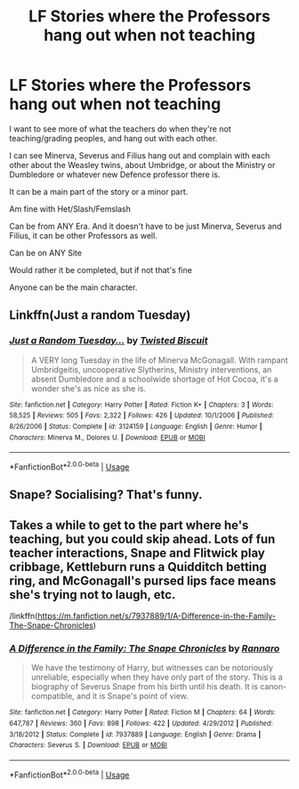 #+TITLE: LF Stories where the Professors hang out when not teaching

* LF Stories where the Professors hang out when not teaching
:PROPERTIES:
:Author: SnarkyAndProud
:Score: 8
:DateUnix: 1581227522.0
:DateShort: 2020-Feb-09
:FlairText: Request
:END:
I want to see more of what the teachers do when they're not teaching/grading peoples, and hang out with each other.

I can see Minerva, Severus and Filius hang out and complain with each other about the Weasley twins, about Umbridge, or about the Ministry or Dumbledore or whatever new Defence professor there is.

It can be a main part of the story or a minor part.

Am fine with Het/Slash/Femslash

Can be from ANY Era. And it doesn't have to be just Minerva, Severus and Filius, it can be other Professors as well.

Can be on ANY Site

Would rather it be completed, but if not that's fine

Anyone can be the main character.


** Linkffn(Just a random Tuesday)
:PROPERTIES:
:Author: 15_Redstones
:Score: 4
:DateUnix: 1581244539.0
:DateShort: 2020-Feb-09
:END:

*** [[https://www.fanfiction.net/s/3124159/1/][*/Just a Random Tuesday.../*]] by [[https://www.fanfiction.net/u/957547/Twisted-Biscuit][/Twisted Biscuit/]]

#+begin_quote
  A VERY long Tuesday in the life of Minerva McGonagall. With rampant Umbridgeitis, uncooperative Slytherins, Ministry interventions, an absent Dumbledore and a schoolwide shortage of Hot Cocoa, it's a wonder she's as nice as she is.
#+end_quote

^{/Site/:} ^{fanfiction.net} ^{*|*} ^{/Category/:} ^{Harry} ^{Potter} ^{*|*} ^{/Rated/:} ^{Fiction} ^{K+} ^{*|*} ^{/Chapters/:} ^{3} ^{*|*} ^{/Words/:} ^{58,525} ^{*|*} ^{/Reviews/:} ^{505} ^{*|*} ^{/Favs/:} ^{2,322} ^{*|*} ^{/Follows/:} ^{426} ^{*|*} ^{/Updated/:} ^{10/1/2006} ^{*|*} ^{/Published/:} ^{8/26/2006} ^{*|*} ^{/Status/:} ^{Complete} ^{*|*} ^{/id/:} ^{3124159} ^{*|*} ^{/Language/:} ^{English} ^{*|*} ^{/Genre/:} ^{Humor} ^{*|*} ^{/Characters/:} ^{Minerva} ^{M.,} ^{Dolores} ^{U.} ^{*|*} ^{/Download/:} ^{[[http://www.ff2ebook.com/old/ffn-bot/index.php?id=3124159&source=ff&filetype=epub][EPUB]]} ^{or} ^{[[http://www.ff2ebook.com/old/ffn-bot/index.php?id=3124159&source=ff&filetype=mobi][MOBI]]}

--------------

*FanfictionBot*^{2.0.0-beta} | [[https://github.com/tusing/reddit-ffn-bot/wiki/Usage][Usage]]
:PROPERTIES:
:Author: FanfictionBot
:Score: 2
:DateUnix: 1581244556.0
:DateShort: 2020-Feb-09
:END:


** Snape? Socialising? That's funny.
:PROPERTIES:
:Author: MrMrRubic
:Score: 2
:DateUnix: 1581247248.0
:DateShort: 2020-Feb-09
:END:


** Takes a while to get to the part where he's teaching, but you could skip ahead. Lots of fun teacher interactions, Snape and Flitwick play cribbage, Kettleburn runs a Quidditch betting ring, and McGonagall's pursed lips face means she's trying not to laugh, etc.

/linkffn([[https://m.fanfiction.net/s/7937889/1/A-Difference-in-the-Family-The-Snape-Chronicles]])
:PROPERTIES:
:Author: yazzledore
:Score: 1
:DateUnix: 1581228461.0
:DateShort: 2020-Feb-09
:END:

*** [[https://www.fanfiction.net/s/7937889/1/][*/A Difference in the Family: The Snape Chronicles/*]] by [[https://www.fanfiction.net/u/3824385/Rannaro][/Rannaro/]]

#+begin_quote
  We have the testimony of Harry, but witnesses can be notoriously unreliable, especially when they have only part of the story. This is a biography of Severus Snape from his birth until his death. It is canon-compatible, and it is Snape's point of view.
#+end_quote

^{/Site/:} ^{fanfiction.net} ^{*|*} ^{/Category/:} ^{Harry} ^{Potter} ^{*|*} ^{/Rated/:} ^{Fiction} ^{M} ^{*|*} ^{/Chapters/:} ^{64} ^{*|*} ^{/Words/:} ^{647,787} ^{*|*} ^{/Reviews/:} ^{360} ^{*|*} ^{/Favs/:} ^{898} ^{*|*} ^{/Follows/:} ^{422} ^{*|*} ^{/Updated/:} ^{4/29/2012} ^{*|*} ^{/Published/:} ^{3/18/2012} ^{*|*} ^{/Status/:} ^{Complete} ^{*|*} ^{/id/:} ^{7937889} ^{*|*} ^{/Language/:} ^{English} ^{*|*} ^{/Genre/:} ^{Drama} ^{*|*} ^{/Characters/:} ^{Severus} ^{S.} ^{*|*} ^{/Download/:} ^{[[http://www.ff2ebook.com/old/ffn-bot/index.php?id=7937889&source=ff&filetype=epub][EPUB]]} ^{or} ^{[[http://www.ff2ebook.com/old/ffn-bot/index.php?id=7937889&source=ff&filetype=mobi][MOBI]]}

--------------

*FanfictionBot*^{2.0.0-beta} | [[https://github.com/tusing/reddit-ffn-bot/wiki/Usage][Usage]]
:PROPERTIES:
:Author: FanfictionBot
:Score: 1
:DateUnix: 1581228474.0
:DateShort: 2020-Feb-09
:END:
